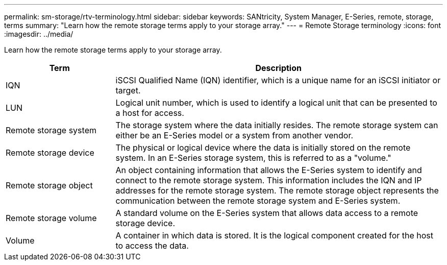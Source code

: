 ---
permalink: sm-storage/rtv-terminology.html
sidebar: sidebar
keywords: SANtricity, System Manager, E-Series, remote, storage, terms
summary: "Learn how the remote storage terms apply to your storage array."
---
= Remote Storage terminology
:icons: font
:imagesdir: ../media/

[.lead]
Learn how the remote storage terms apply to your storage array.

[cols="25h,~",options="header"]
|===
| Term| Description
a|
IQN
a|
iSCSI Qualified Name (IQN) identifier, which is a unique name for an iSCSI initiator or target.
a|
LUN
a|
Logical unit number, which is used to identify a logical unit that can be presented to a host for access.
a|
Remote storage system
a|
The storage system where the data initially resides. The remote storage system can either be an E-Series model or a system from another vendor.
a|
Remote storage device
a|
The physical or logical device where the data is initially stored on the remote system. In an E-Series storage system, this is referred to as a "volume."
a|
Remote storage object
a|
An object containing information that allows the E-Series system to identify and connect to the remote storage system. This information includes the IQN and IP addresses for the remote storage system. The remote storage object represents the communication between the remote storage system and E-Series system.
a|
Remote storage volume
a|
A standard volume on the E-Series system that allows data access to a remote storage device.
a|
Volume
a|
A container in which data is stored. It is the logical component created for the host to access the data.
|===

